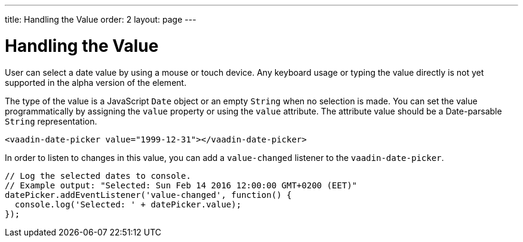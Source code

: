---
title: Handling the Value
order: 2
layout: page
---

[[vaadin-date-picker.value]]
= Handling the Value

User can select a date value by using a mouse or touch device.
Any keyboard usage or typing the value directly is not yet supported in the alpha version of the element.

The type of the value is a JavaScript `Date` object or an empty `String` when no selection is made.
You can set the value programmatically by assigning the `value` property or using the `value` attribute.
The attribute value should be a Date-parsable `String` representation.

[source,html]
----
<vaadin-date-picker value="1999-12-31"></vaadin-date-picker>
----

In order to listen to changes in this value, you can add a `value-changed` listener to the `vaadin-date-picker`.

[source,javascript]
----
// Log the selected dates to console.
// Example output: "Selected: Sun Feb 14 2016 12:00:00 GMT+0200 (EET)"
datePicker.addEventListener('value-changed', function() {
  console.log('Selected: ' + datePicker.value);
});
----
